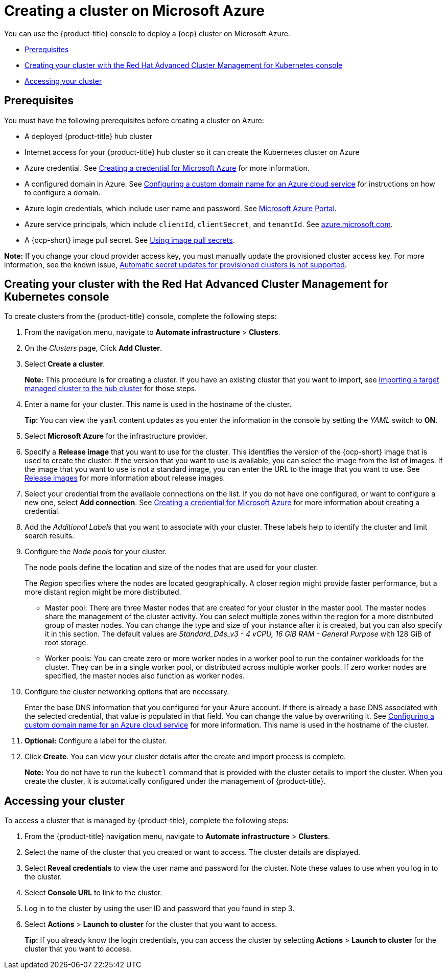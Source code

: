 [#creating-a-cluster-on-microsoft-azure]
= Creating a cluster on Microsoft Azure

You can use the {product-title} console to deploy a {ocp} cluster on Microsoft Azure.

* <<azure_prerequisites,Prerequisites>>
* <<azure_creating-your-cluster-with-the-red-hat-advanced-cluster-management-for-kubernetes-console,Creating your cluster with the Red Hat Advanced Cluster Management for Kubernetes console>>
* <<azure_accessing-your-cluster,Accessing your cluster>>

[#azure_prerequisites]
== Prerequisites

You must have the following prerequisites before creating a cluster on Azure:

* A deployed {product-title} hub cluster
* Internet access for your {product-title} hub cluster so it can create the Kubernetes cluster on Azure
* Azure credential.
See link:../credentials/credential_azure.adoc#creating-a-credential-for-microsoft-azure[Creating a credential for Microsoft Azure] for more information.
* A configured domain in Azure.
See https://docs.microsoft.com/en-us/azure/cloud-services/cloud-services-custom-domain-name-portal[Configuring a custom domain name for an Azure cloud service] for instructions on how to configure a domain.
* Azure login credentials, which include user name and password.
See https://azure.microsoft.com/en-ca/features/azure-portal[Microsoft Azure Portal].
* Azure service principals, which include `clientId`, `clientSecret`, and `tenantId`.
See https://docs.microsoft.com/en-us/cli/azure/create-an-azure-service-principal-azure-cli?view=azure-cli-latest#password-based-authentication[azure.microsoft.com].
* A {ocp-short} image pull secret.
See https://access.redhat.com/documentation/en-us/openshift_container_platform/4.7/html/images/managing-images#using-image-pull-secrets[Using image pull secrets].

*Note:* If you change your cloud provider access key, you must manually update the provisioned cluster access key. For more information, see the known issue, link:../release_notes/known_issues.adoc#automatic-secret-updates-for-provisioned-clusters-is-not-supported[Automatic secret updates for provisioned clusters is not supported].

[#azure_creating-your-cluster-with-the-red-hat-advanced-cluster-management-for-kubernetes-console]
== Creating your cluster with the Red Hat Advanced Cluster Management for Kubernetes console

To create clusters from the {product-title} console, complete the following steps:

. From the navigation menu, navigate to *Automate infrastructure* > *Clusters*.
. On the _Clusters_ page, Click *Add Cluster*.
. Select *Create a cluster*.
+
*Note:* This procedure is for creating a cluster.
If you have an existing cluster that you want to import, see xref:../clusters/import.adoc#importing-a-target-managed-cluster-to-the-hub-cluster[Importing a target managed cluster to the hub cluster] for those steps.

. Enter a name for your cluster.
This name is used in the hostname of the cluster.
+
*Tip:* You can view the `yaml` content updates as you enter the information in the console by setting the _YAML_ switch to *ON*.

. Select *Microsoft Azure* for the infrastructure provider.
. Specify a *Release image* that you want to use for the cluster.
This identifies the version of the {ocp-short} image that is used to create the cluster.
If the version that you want to use is available, you can select the image from the list of images.
If the image that you want to use is not a standard image, you can enter the URL to the image that you want to use.
See xref:../clusters/release_images.adoc#release-images[Release images] for more information about release images.
. Select your credential from the available connections on the list.
If you do not have one configured, or want to configure a new one, select *Add connection*. See link:../credentials/credential_azure.adoc#creating-a-credential-for-microsoft-azure[Creating a credential for Microsoft Azure] for more information about creating a credential.
. Add the _Additional Labels_ that you want to associate with your cluster. These labels help to identify the cluster and limit search results.
. Configure the _Node pools_ for your cluster.
+
The node pools define the location and size of the nodes that are used for your cluster.
+
The _Region_ specifies where the nodes are located geographically.
A closer region might provide faster performance, but a more distant region might be more distributed.

 ** Master pool: There are three Master nodes that are created for your cluster in the master pool.
The master nodes share the management of the cluster activity.
You can select multiple zones within the region for a more distributed group of master nodes.
You can change the type and size of your instance after it is created, but you can also specify it in this section.
The default values are _Standard_D4s_v3 - 4 vCPU, 16 GiB RAM - General Purpose_ with 128 GiB of root storage.
 ** Worker pools: You can create zero or more worker nodes in a worker pool to run the container workloads for the cluster. They can be in a single worker pool, or distributed across multiple worker pools. If zero worker nodes are specified, the master nodes also function as worker nodes.

. Configure the cluster networking options that are necessary. 
+
Enter the base DNS information that you configured for your Azure account. If there is already a base DNS associated with the selected credential, that value is populated in that field. You can change the value by overwriting it.
See https://docs.microsoft.com/en-us/azure/cloud-services/cloud-services-custom-domain-name-portal[Configuring a custom domain name for an Azure cloud service] for more information.
This name is used in the hostname of the cluster.
. *Optional:* Configure a label for the cluster.
. Click *Create*.
You can view your cluster details after the create and import process is complete.

+
*Note:* You do not have to run the `kubectl` command that is provided with the cluster details to import the cluster. When you create the cluster, it is automatically configured under the management of {product-title}. 

[#azure_accessing-your-cluster]
== Accessing your cluster

To access a cluster that is managed by {product-title}, complete the following steps:

. From the {product-title} navigation menu, navigate to *Automate infrastructure* > *Clusters*.
. Select the name of the cluster that you created or want to access.
The cluster details are displayed.
. Select *Reveal credentials* to view the user name and password for the cluster.
Note these values to use when you log in to the cluster.
. Select *Console URL* to link to the cluster.
. Log in to the cluster by using the user ID and password that you found in step 3.
. Select *Actions* > *Launch to cluster* for the cluster that you want to access.
+
*Tip:* If you already know the login credentials, you can access the cluster by selecting *Actions* > *Launch to cluster* for the cluster that you want to access.
